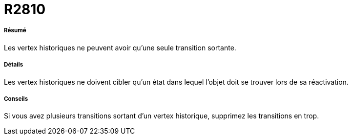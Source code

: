 // Disable all captions for figures.
:!figure-caption:
// Path to the stylesheet files
:stylesdir: .

[[R2810]]

[[r2810]]
= R2810

[[Résumé]]

[[résumé]]
===== Résumé

Les vertex historiques ne peuvent avoir qu'une seule transition sortante.

[[Détails]]

[[détails]]
===== Détails

Les vertex historiques ne doivent cibler qu'un état dans lequel l'objet doit se trouver lors de sa réactivation.

[[Conseils]]

[[conseils]]
===== Conseils

Si vous avez plusieurs transitions sortant d'un vertex historique, supprimez les transitions en trop.


